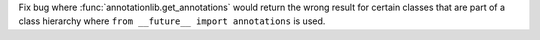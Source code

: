 Fix bug where :func:`annotationlib.get_annotations` would return the wrong
result for certain classes that are part of a class hierarchy where ``from
__future__ import annotations`` is used.
